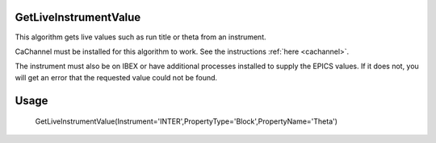 .. algorithm::

.. summary::

.. relatedalgorithms::

.. properties::


GetLiveInstrumentValue
----------------------

This algorithm gets live values such as run title or theta from an instrument.

CaChannel must be installed for this algorithm to work.
See the instructions :ref:`here <cachannel>`.

The instrument must also be on IBEX or have additional processes installed to supply the EPICS values.
If it does not, you will get an error that the requested value could not be found.


Usage
-------

    GetLiveInstrumentValue(Instrument='INTER',PropertyType='Block',PropertyName='Theta')

.. seealso:: Algorithm :ref:`algm-ReflectometryReductionOneLiveData`

.. categories::

.. sourcelink::
